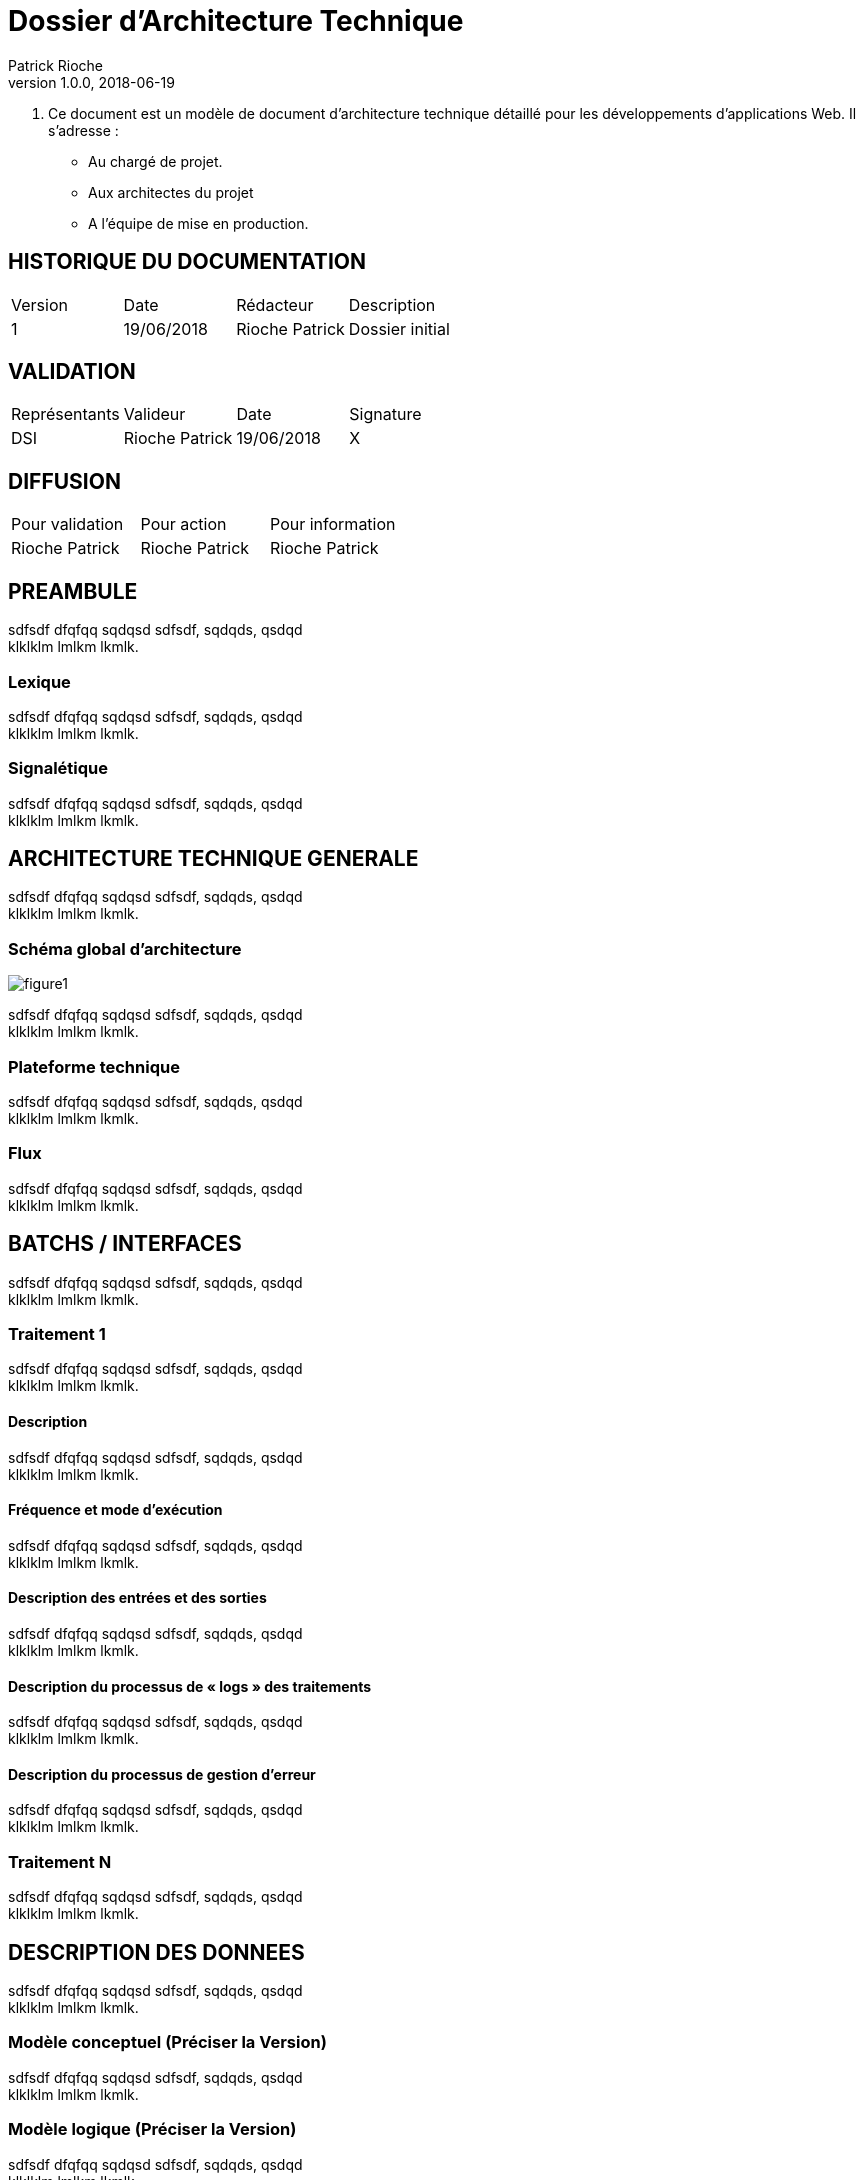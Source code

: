 = Dossier d'Architecture Technique
Patrick Rioche
v1.0.0, 2018-06-19
:description: Ce document est un modèle de document d’architecture technique détaillé pour les développements d’applications Web en  AsciiDoc.
:keywords: AsciiDoc, Asciidoctor, syntax, reference

. Ce document est un modèle de document d’architecture technique détaillé pour les développements d’applications Web. Il s’adresse :
- Au chargé de projet.
- Aux architectes du projet
- A l’équipe de mise en production.

== HISTORIQUE DU DOCUMENTATION

|===
|Version|Date|Rédacteur|Description
|1|19/06/2018|Rioche Patrick|Dossier initial
|===

== VALIDATION

|===
|Représentants|Valideur|Date|Signature
|DSI|Rioche Patrick|19/06/2018|X
|===

== DIFFUSION

|===
|Pour validation |Pour action|Pour information
|Rioche Patrick|Rioche Patrick|Rioche Patrick
|===

== PREAMBULE

sdfsdf dfqfqq sqdqsd sdfsdf, sqdqds, qsdqd +
klklklm lmlkm lkmlk.

=== Lexique

sdfsdf dfqfqq sqdqsd sdfsdf, sqdqds, qsdqd +
klklklm lmlkm lkmlk.

=== Signalétique

sdfsdf dfqfqq sqdqsd sdfsdf, sqdqds, qsdqd +
klklklm lmlkm lkmlk.

== ARCHITECTURE TECHNIQUE GENERALE

sdfsdf dfqfqq sqdqsd sdfsdf, sqdqds, qsdqd +
klklklm lmlkm lkmlk.

=== Schéma global d’architecture

image::./Schemas/figure1.png[]

sdfsdf dfqfqq sqdqsd sdfsdf, sqdqds, qsdqd +
klklklm lmlkm lkmlk.

=== Plateforme technique

sdfsdf dfqfqq sqdqsd sdfsdf, sqdqds, qsdqd +
klklklm lmlkm lkmlk.

=== Flux

sdfsdf dfqfqq sqdqsd sdfsdf, sqdqds, qsdqd +
klklklm lmlkm lkmlk.

== BATCHS / INTERFACES

sdfsdf dfqfqq sqdqsd sdfsdf, sqdqds, qsdqd +
klklklm lmlkm lkmlk.

=== Traitement 1

sdfsdf dfqfqq sqdqsd sdfsdf, sqdqds, qsdqd +
klklklm lmlkm lkmlk.

==== Description

sdfsdf dfqfqq sqdqsd sdfsdf, sqdqds, qsdqd +
klklklm lmlkm lkmlk.

==== Fréquence et mode d’exécution

sdfsdf dfqfqq sqdqsd sdfsdf, sqdqds, qsdqd +
klklklm lmlkm lkmlk.

==== Description des entrées et des sorties

sdfsdf dfqfqq sqdqsd sdfsdf, sqdqds, qsdqd +
klklklm lmlkm lkmlk.

==== Description du processus de « logs » des traitements

sdfsdf dfqfqq sqdqsd sdfsdf, sqdqds, qsdqd +
klklklm lmlkm lkmlk.

==== Description du processus de gestion d’erreur

sdfsdf dfqfqq sqdqsd sdfsdf, sqdqds, qsdqd +
klklklm lmlkm lkmlk.

=== Traitement N

sdfsdf dfqfqq sqdqsd sdfsdf, sqdqds, qsdqd +
klklklm lmlkm lkmlk.

== DESCRIPTION DES DONNEES

sdfsdf dfqfqq sqdqsd sdfsdf, sqdqds, qsdqd +
klklklm lmlkm lkmlk.

=== Modèle conceptuel (Préciser la Version)

sdfsdf dfqfqq sqdqsd sdfsdf, sqdqds, qsdqd +
klklklm lmlkm lkmlk.

=== Modèle logique (Préciser la Version)

sdfsdf dfqfqq sqdqsd sdfsdf, sqdqds, qsdqd +
klklklm lmlkm lkmlk.

=== Modèle physique (Préciser la Version)

sdfsdf dfqfqq sqdqsd sdfsdf, sqdqds, qsdqd +
klklklm lmlkm lkmlk.

== DESCRIPTION DU CODE

sdfsdf dfqfqq sqdqsd sdfsdf, sqdqds, qsdqd +
klklklm lmlkm lkmlk.

=== Historique de la solution

sdfsdf dfqfqq sqdqsd sdfsdf, sqdqds, qsdqd +
klklklm lmlkm lkmlk.

=== Architecture du code (Préciser la Version)

sdfsdf dfqfqq sqdqsd sdfsdf, sqdqds, qsdqd +
klklklm lmlkm lkmlk.

=== Mécanismes d’identification et d’authentification

sdfsdf dfqfqq sqdqsd sdfsdf, sqdqds, qsdqd +
klklklm lmlkm lkmlk.

=== Mécanismes d’accreditation

sdfsdf dfqfqq sqdqsd sdfsdf, sqdqds, qsdqd +
klklklm lmlkm lkmlk.

=== Gestion des différentes langues

sdfsdf dfqfqq sqdqsd sdfsdf, sqdqds, qsdqd +
klklklm lmlkm lkmlk.

=== Description du processus de « logs » Applicatif

sdfsdf dfqfqq sqdqsd sdfsdf, sqdqds, qsdqd +
klklklm lmlkm lkmlk.

=== Description du processus de gestion  D’ERREUR

sdfsdf dfqfqq sqdqsd sdfsdf, sqdqds, qsdqd +
klklklm lmlkm lkmlk.

=== Gestion des accès concurrents

sdfsdf dfqfqq sqdqsd sdfsdf, sqdqds, qsdqd +
klklklm lmlkm lkmlk.

=== Sécurité

sdfsdf dfqfqq sqdqsd sdfsdf, sqdqds, qsdqd +
klklklm lmlkm lkmlk.

=== Autres éléments techniques

sdfsdf dfqfqq sqdqsd sdfsdf, sqdqds, qsdqd +
klklklm lmlkm lkmlk.

== PLATEFORMES MATERIELLES

sdfsdf dfqfqq sqdqsd sdfsdf, sqdqds, qsdqd +
klklklm lmlkm lkmlk.

=== Environnement préconisé

sdfsdf dfqfqq sqdqsd sdfsdf, sqdqds, qsdqd +
klklklm lmlkm lkmlk.

=== Spécificités relatives aux performances

sdfsdf dfqfqq sqdqsd sdfsdf, sqdqds, qsdqd +
klklklm lmlkm lkmlk.

== ANNEXES

=== Normes et Standards de Réalisation

sdfsdf dfqfqq sqdqsd sdfsdf, sqdqds, qsdqd +
klklklm lmlkm lkmlk.
